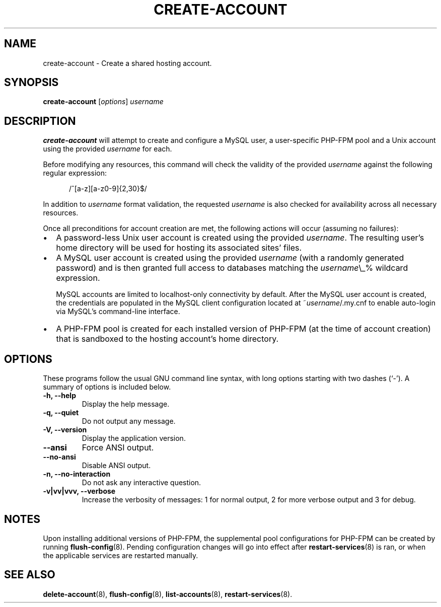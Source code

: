 .\"                                      Hey, EMACS: -*- nroff -*-
.\" (C) Copyright 2017 Clay Freeman <git@clayfreeman.com>.
.\"
.TH CREATE-ACCOUNT 8 "December 12 2017"
.\" Please adjust this date whenever revising the manpage.
.\"
.\" Some roff macros, for reference:
.\" .nh        disable hyphenation
.\" .hy        enable hyphenation
.\" .ad l      left justify
.\" .ad b      justify to both left and right margins
.\" .nf        disable filling
.\" .fi        enable filling
.\" .br        insert line break
.\" .sp <n>    insert n+1 empty lines
.\" for manpage-specific macros, see man(7)
.SH NAME
create-account \- Create a shared hosting account.
.SH SYNOPSIS
.B create-account
.RI [ options ] " username"
.SH DESCRIPTION
.B create-account
will attempt to create and configure a MySQL user, a user-specific PHP-FPM pool
and a Unix account using the provided \fIusername\fP for each.
.PP
Before modifying any resources, this command will check the validity of the
provided \fIusername\fP against the following regular expression:

.in +.5i
\fL/^[a-z][a-z0-9]{2,30}$/\fP
.in

In addition to \fIusername\fP format validation, the requested \fIusername\fP is
also checked for availability across all necessary resources.
.PP
Once all preconditions for account creation are met, the following actions will
occur (assuming no failures):
.IP \[bu] 2
A password-less Unix user account is created using the provided \fIusername\fP.
The resulting user's home directory will be used for hosting its associated
sites' files.
.IP \[bu]
A MySQL user account is created using the provided \fIusername\fP (with a
randomly generated password) and is then granted full access to databases
matching the \fIusername\fP\fL\\_%\fP wildcard expression.

MySQL accounts are limited to \fLlocalhost\fP-only connectivity by default.
After the MySQL user account is created, the credentials are populated in the
MySQL client configuration located at \fL~\fP\fIusername\fP\fL/.my.cnf\fP to
enable auto-login via MySQL's command-line interface.
.IP \[bu]
A PHP-FPM pool is created for each installed version of PHP-FPM (at the time of
account creation) that is sandboxed to the hosting account's home directory.
.SH OPTIONS
These programs follow the usual GNU command line syntax, with long
options starting with two dashes (`-').
A summary of options is included below.
.TP
.B \-h, \-\-help
Display the help message.
.TP
.B \-q, \-\-quiet
Do not output any message.
.TP
.B \-V, \-\-version
Display the application version.
.TP
.B \-\-ansi
Force ANSI output.
.TP
.B \-\-no\-ansi
Disable ANSI output.
.TP
.B \-n, \-\-no\-interaction
Do not ask any interactive question.
.TP
.B \-v|vv|vvv, \-\-verbose
Increase the verbosity of messages: 1 for normal output, 2 for more verbose
output and 3 for debug.
.SH NOTES
Upon installing additional versions of PHP-FPM, the supplemental pool
configurations for PHP-FPM can be created by running \fBflush-config\fP(8).
Pending configuration changes will go into effect after
\fBrestart-services\fP(8) is ran, or when the applicable services are restarted
manually.
.SH SEE ALSO
.BR delete-account (8),
.BR flush-config (8),
.BR list-accounts (8),
.BR restart-services (8).

